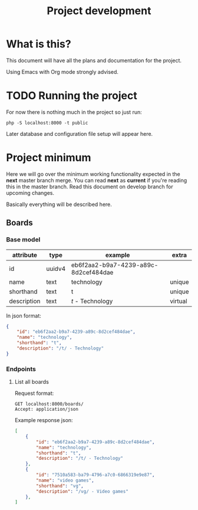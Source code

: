 #+TITLE: Project development

* What is this?

This document will have all the plans and documentation for the project.

Using Emacs with Org mode strongly advised.

* TODO Running the project

For now there is nothing much in the project so just run:

#+begin_src shell
php -S localhost:8000 -t public
#+end_src

Later database and configuration file setup will appear here.

* Project minimum

Here we will go over the minimum working functionality expected in the *next* master branch merge.
You can read *next* as *current* if you're reading this in the master branch.
Read this document on develop branch for upcoming changes.

Basically everything will be described here.

** Boards
*** Base model

    | attribute   | type   | example                              | extra   |
    |-------------+--------+--------------------------------------+---------|
    | id          | uuidv4 | eb6f2aa2-b9a7-4239-a89c-8d2cef484dae |         |
    | name        | text   | technology                           | unique  |
    | shorthand   | text   | t                                    | unique  |
    | description | text   | /t/ - Technology                     | virtual |

In json format:

#+begin_src json
{
    "id": "eb6f2aa2-b9a7-4239-a89c-8d2cef484dae",
    "name": "technology",
    "shorthand": "t",
    "description": "/t/ - Technology"
}
#+end_src

*** Endpoints
**** List all boards

Request format:

#+begin_src http
GET localhost:8000/boards/
Accept: application/json
#+end_src

#+RESULTS:
#+begin_example
HTTP/1.1 200 OK
Host: localhost:8000
Date: Wed, 05 Jan 2022 16:54:50 GMT
Connection: close
X-Powered-By: PHP/8.0.14
Cache-Control: no-cache, private
Date: Wed, 05 Jan 2022 16:54:50 GMT
Content-Type: application/json

[{"id":"c0849eda-be50-4c4e-8249-ddba738d776e","name":"Technology","shorthand":"g","description":"\/g\/ - Technology"}]
#+end_example

Example response json:

#+begin_src json
[
    {
        "id": "eb6f2aa2-b9a7-4239-a89c-8d2cef484dae",
        "name": "technology",
        "shorthand": "t",
        "description": "/t/ - Technology"
    },
    {
        "id": "7510a583-ba79-4796-a7c0-6866319e9e87",
        "name": "video games",
        "shorthand": "vg",
        "description": "/vg/ - Video games"
    },
]
#+end_src
